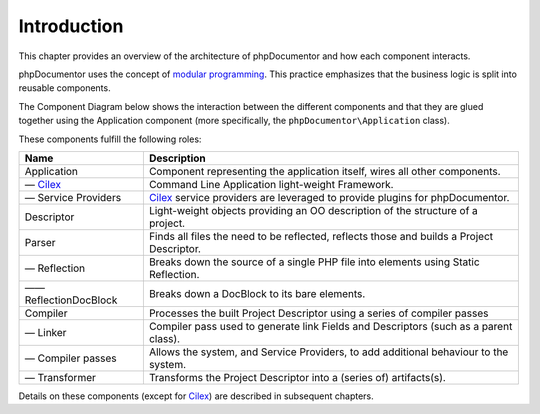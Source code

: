 Introduction
============

This chapter provides an overview of the architecture of phpDocumentor and how each component interacts.

phpDocumentor uses the concept of `modular programming`_. This practice emphasizes that the business logic is split into
reusable components.

The Component Diagram below shows the interaction between the different components and that they are glued together
using the Application component (more specifically, the ``phpDocumentor\Application`` class).

.. uml::

   [Application] -left-> [Cilex]
   [Application] -up-> [Service Providers]
   [Application] -right-> [Descriptor]

   package "Parsing" {
     [Parser] -down-> [Reflection]
     [Reflection] -down-> [ReflectionDocBlock]
   }

   package "Compiling" {
       [Compiler] -down-> [Linker]
       [Compiler] -down-> [Compiler passes]
       [Compiler] -down-> [Transformer]
   }

   [Application] -down-> [Parser]
   [Application] -down-> [Compiler]

   [Parser] .> [Descriptor]
   [Descriptor] ..> [Compiler]
   [Cilex] <.. [Service Providers]

These components fulfill the following roles:

====================== =========================================================================================
Name                   Description
====================== =========================================================================================
Application            Component representing the application itself, wires all other components.
— Cilex_               Command Line Application light-weight Framework.
— Service Providers    Cilex_ service providers are leveraged to provide plugins for phpDocumentor.
Descriptor             Light-weight objects providing an OO description of the structure of a project.
Parser                 Finds all files the need to be reflected, reflects those and builds a Project Descriptor.
— Reflection           Breaks down the source of a single PHP file into elements using Static Reflection.
—— ReflectionDocBlock  Breaks down a DocBlock to its bare elements.
Compiler               Processes the built Project Descriptor using a series of compiler passes
— Linker               Compiler pass used to generate link Fields and Descriptors (such as a parent class).
— Compiler passes      Allows the system, and Service Providers, to add additional behaviour to the system.
— Transformer          Transforms the Project Descriptor into a (series of) artifacts(s).
====================== =========================================================================================

Details on these components (except for Cilex_) are described in subsequent chapters.

.. _`modular programming`: http://en.wikipedia.org/wiki/Modular_programming
.. _Cilex:                 http://cilex.github.com
